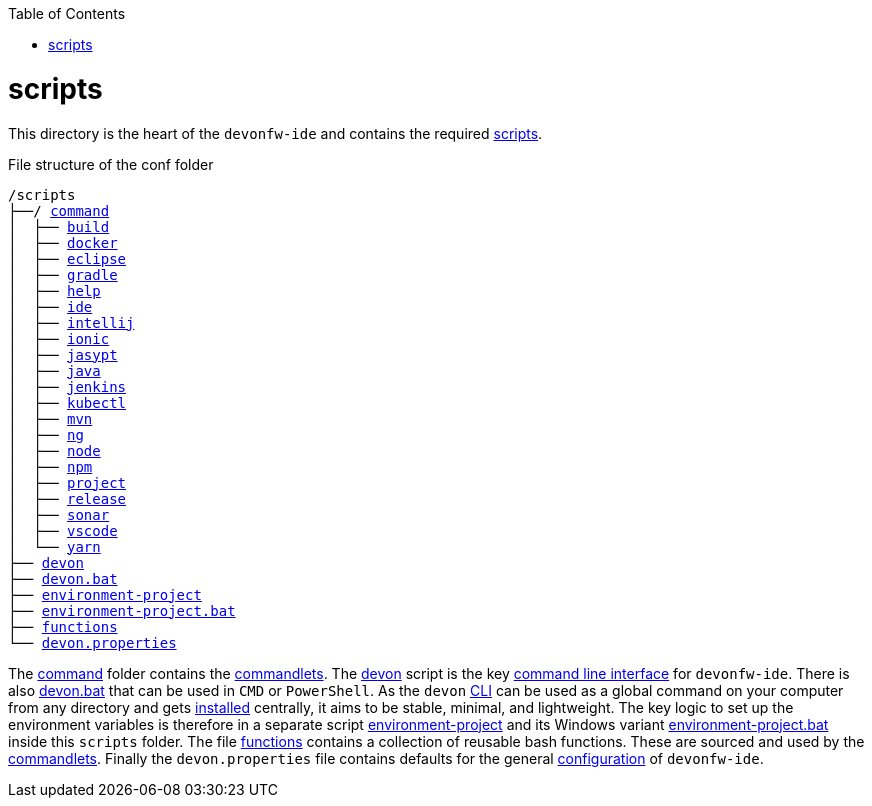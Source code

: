 :toc:
toc::[]

= scripts
This directory is the heart of the `devonfw-ide` and contains the required link:https://github.com/devonfw/ide/tree/master/scripts/src/main/resources/scripts[scripts].

.File structure of the conf folder
[subs=+macros]
----
/scripts
├──/ https://github.com/devonfw/ide/tree/master/scripts/src/main/resources/scripts/command[command]
│  ├── link:build.asciidoc[build]
│  ├── link:docker.asciidoc[docker]
│  ├── link:eclipse.asciidoc[eclipse]
│  ├── link:gradle.asciidoc[gradle]
│  ├── link:help.asciidoc[help]
│  ├── link:ide.asciidoc[ide]
│  ├── link:intellij.asciidoc[intellij]
│  ├── link:ionic.asciidoc[ionic]
│  ├── link:jasypt.asciidoc[jasypt]
│  ├── link:java.asciidoc[java]
│  ├── link:jenkins.asciidoc[jenkins]
│  ├── link:kubectl.asciidoc[kubectl]
│  ├── link:mvn.asciidoc[mvn]
│  ├── link:ng.asciidoc[ng]
│  ├── link:node.asciidoc[node]
│  ├── link:npm.asciidoc[npm]
│  ├── link:project.asciidoc[project]
│  ├── link:release.asciidoc[release]
│  ├── link:sonar.asciidoc[sonar]
│  ├── link:vscode.asciidoc[vscode]
│  └── link:yarn.asciidoc[yarn]
├── link:cli.asciidoc[devon]
├── link:cli.asciidoc[devon.bat]
├── link:configuration.asciidoc[environment-project]
├── link:configuration.asciidoc[environment-project.bat]
├── link:functions.asciidoc[functions]
└── link:configuration.asciidoc[devon.properties]
----

The https://github.com/devonfw/ide/tree/master/scripts/src/main/resources/scripts/command[command] folder contains the link:cli.asciidoc#commandlets[commandlets].
The https://github.com/devonfw/ide/tree/master/scripts/src/main/resources/scripts/devon[devon] script is the key link:cli.asciidoc[command line interface] for `devonfw-ide`.
There is also https://github.com/devonfw/ide/tree/master/scripts/src/main/resources/scripts/devon.bat[devon.bat] that can be used in `CMD` or `PowerShell`.
As the `devon` link:cli.asciidoc[CLI] can be used as a global command on your computer from any directory and gets link:setup.asciidoc#install[installed] centrally, it aims to be stable, minimal, and lightweight.
The key logic to set up the environment variables is therefore in a separate script https://github.com/devonfw/ide/tree/master/scripts/src/main/resources/scripts/environment-project[environment-project] and its Windows variant https://github.com/devonfw/ide/tree/master/scripts/src/main/resources/scripts/environment-project.bat[environment-project.bat] inside this `scripts` folder.
The file https://github.com/devonfw/ide/tree/master/scripts/src/main/resources/scripts/functions[functions] contains a collection of reusable bash functions.
These are sourced and used by the link:cli.asciidoc#commandlets[commandlets].
Finally the `devon.properties` file contains defaults for the general link:configuration.asciidoc[configuration] of `devonfw-ide`.
